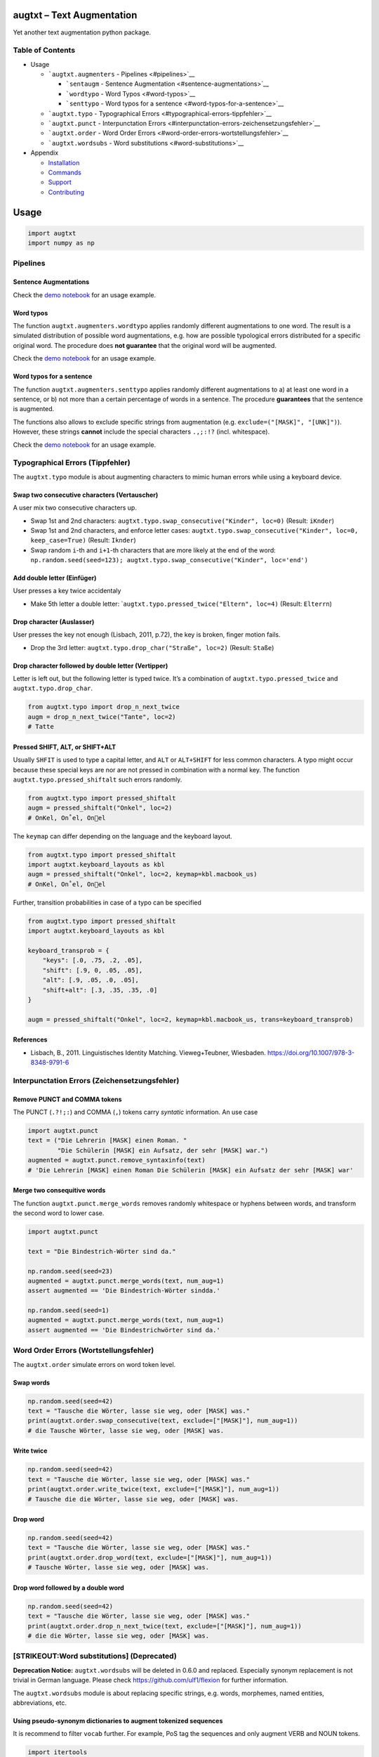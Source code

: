 |PyPI version| |DOI| |augtxt| |Total alerts| |Language grade: Python|
|PyPi downloads|

augtxt – Text Augmentation
==========================

Yet another text augmentation python package.

Table of Contents
-----------------

-  Usage

   -  ```augtxt.augmenters`` - Pipelines <#pipelines>`__

      -  ```sentaugm`` - Sentence
         Augmentation <#sentence-augmentations>`__
      -  ```wordtypo`` - Word Typos <#word-typos>`__
      -  ```senttypo`` - Word typos for a
         sentence <#word-typos-for-a-sentence>`__

   -  ```augtxt.typo`` - Typographical
      Errors <#typographical-errors-tippfehler>`__
   -  ```augtxt.punct`` - Interpunctation
      Errors <#interpunctation-errors-zeichensetzungsfehler>`__
   -  ```augtxt.order`` - Word Order
      Errors <#word-order-errors-wortstellungsfehler>`__
   -  ```augtxt.wordsubs`` - Word substitutions <#word-substitutions>`__

-  Appendix

   -  `Installation <#installation>`__
   -  `Commands <#commands>`__
   -  `Support <#support>`__
   -  `Contributing <#contributing>`__

Usage
=====

.. code:: py

   import augtxt
   import numpy as np

Pipelines
---------

Sentence Augmentations
~~~~~~~~~~~~~~~~~~~~~~

Check the `demo notebook <demo/Sentence%20Augmentations.ipynb>`__ for an
usage example.

Word typos
~~~~~~~~~~

The function ``augtxt.augmenters.wordtypo`` applies randomly different
augmentations to one word. The result is a simulated distribution of
possible word augmentations, e.g. how are possible typological errors
distributed for a specific original word. The procedure does **not
guarantee** that the original word will be augmented.

Check the `demo notebook <demo/Word%20Typo%20Augmentations.ipynb>`__ for
an usage example.

Word typos for a sentence
~~~~~~~~~~~~~~~~~~~~~~~~~

The function ``augtxt.augmenters.senttypo`` applies randomly different
augmentations to a) at least one word in a sentence, or b) not more than
a certain percentage of words in a sentence. The procedure
**guarantees** that the sentence is augmented.

The functions also allows to exclude specific strings from augmentation
(e.g. ``exclude=("[MASK]", "[UNK]")``). However, these strings
**cannot** include the special characters ``.,;:!?`` (incl. whitespace).

Check the `demo notebook <demo/Sentence%20Typo%20Augmentations.ipynb>`__
for an usage example.

Typographical Errors (Tippfehler)
---------------------------------

The ``augtxt.typo`` module is about augmenting characters to mimic human
errors while using a keyboard device.

Swap two consecutive characters (Vertauscher)
~~~~~~~~~~~~~~~~~~~~~~~~~~~~~~~~~~~~~~~~~~~~~

A user mix two consecutive characters up.

-  Swap 1st and 2nd characters:
   ``augtxt.typo.swap_consecutive("Kinder", loc=0)`` (Result:
   ``iKnder``)
-  Swap 1st and 2nd characters, and enforce letter cases:
   ``augtxt.typo.swap_consecutive("Kinder", loc=0, keep_case=True)``
   (Result: ``Iknder``)
-  Swap random ``i``-th and ``i+1``-th characters that are more likely
   at the end of the word:
   ``np.random.seed(seed=123); augtxt.typo.swap_consecutive("Kinder", loc='end')``

Add double letter (Einfüger)
~~~~~~~~~~~~~~~~~~~~~~~~~~~~

User presses a key twice accidentaly

-  Make 5th letter a double letter:
   \`\ ``augtxt.typo.pressed_twice("Eltern", loc=4)`` (Result:
   ``Elterrn``)

Drop character (Auslasser)
~~~~~~~~~~~~~~~~~~~~~~~~~~

User presses the key not enough (Lisbach, 2011, p.72), the key is
broken, finger motion fails.

-  Drop the 3rd letter: ``augtxt.typo.drop_char("Straße", loc=2)``
   (Result: ``Staße``)

Drop character followed by double letter (Vertipper)
~~~~~~~~~~~~~~~~~~~~~~~~~~~~~~~~~~~~~~~~~~~~~~~~~~~~

Letter is left out, but the following letter is typed twice. It’s a
combination of ``augtxt.typo.pressed_twice`` and
``augtxt.typo.drop_char``.

.. code:: py

   from augtxt.typo import drop_n_next_twice
   augm = drop_n_next_twice("Tante", loc=2)
   # Tatte

Pressed SHIFT, ALT, or SHIFT+ALT
~~~~~~~~~~~~~~~~~~~~~~~~~~~~~~~~

Usually ``SHFIT`` is used to type a capital letter, and ``ALT`` or
``ALT+SHIFT`` for less common characters. A typo might occur because
these special keys are nor are not pressed in combination with a normal
key. The function ``augtxt.typo.pressed_shiftalt`` such errors randomly.

.. code:: py

   from augtxt.typo import pressed_shiftalt
   augm = pressed_shiftalt("Onkel", loc=2)
   # OnKel, On˚el, Onel

The ``keymap`` can differ depending on the language and the keyboard
layout.

.. code:: py

   from augtxt.typo import pressed_shiftalt
   import augtxt.keyboard_layouts as kbl
   augm = pressed_shiftalt("Onkel", loc=2, keymap=kbl.macbook_us)
   # OnKel, On˚el, Onel

Further, transition probabilities in case of a typo can be specified

.. code:: py

   from augtxt.typo import pressed_shiftalt
   import augtxt.keyboard_layouts as kbl

   keyboard_transprob = {
       "keys": [.0, .75, .2, .05],
       "shift": [.9, 0, .05, .05],
       "alt": [.9, .05, .0, .05],
       "shift+alt": [.3, .35, .35, .0]
   }

   augm = pressed_shiftalt("Onkel", loc=2, keymap=kbl.macbook_us, trans=keyboard_transprob)

References
~~~~~~~~~~

-  Lisbach, B., 2011. Linguistisches Identity Matching. Vieweg+Teubner,
   Wiesbaden. https://doi.org/10.1007/978-3-8348-9791-6

Interpunctation Errors (Zeichensetzungsfehler)
----------------------------------------------

Remove PUNCT and COMMA tokens
~~~~~~~~~~~~~~~~~~~~~~~~~~~~~

The PUNCT (``.?!;:``) and COMMA (``,``) tokens carry *syntatic*
information. An use case

.. code:: py

   import augtxt.punct
   text = ("Die Lehrerin [MASK] einen Roman. "
           "Die Schülerin [MASK] ein Aufsatz, der sehr [MASK] war.")
   augmented = augtxt.punct.remove_syntaxinfo(text)
   # 'Die Lehrerin [MASK] einen Roman Die Schülerin [MASK] ein Aufsatz der sehr [MASK] war'

Merge two consequitive words
~~~~~~~~~~~~~~~~~~~~~~~~~~~~

The function ``augtxt.punct.merge_words`` removes randomly whitespace or
hyphens between words, and transform the second word to lower case.

.. code:: py

   import augtxt.punct

   text = "Die Bindestrich-Wörter sind da."

   np.random.seed(seed=23)
   augmented = augtxt.punct.merge_words(text, num_aug=1)
   assert augmented == 'Die Bindestrich-Wörter sindda.'

   np.random.seed(seed=1)
   augmented = augtxt.punct.merge_words(text, num_aug=1)
   assert augmented == 'Die Bindestrichwörter sind da.'

Word Order Errors (Wortstellungsfehler)
---------------------------------------

The ``augtxt.order`` simulate errors on word token level.

Swap words
~~~~~~~~~~

.. code:: py

   np.random.seed(seed=42)
   text = "Tausche die Wörter, lasse sie weg, oder [MASK] was."
   print(augtxt.order.swap_consecutive(text, exclude=["[MASK]"], num_aug=1))
   # die Tausche Wörter, lasse sie weg, oder [MASK] was.

Write twice
~~~~~~~~~~~

.. code:: py

   np.random.seed(seed=42)
   text = "Tausche die Wörter, lasse sie weg, oder [MASK] was."
   print(augtxt.order.write_twice(text, exclude=["[MASK]"], num_aug=1))
   # Tausche die die Wörter, lasse sie weg, oder [MASK] was.

Drop word
~~~~~~~~~

.. code:: py

   np.random.seed(seed=42)
   text = "Tausche die Wörter, lasse sie weg, oder [MASK] was."
   print(augtxt.order.drop_word(text, exclude=["[MASK]"], num_aug=1))
   # Tausche Wörter, lasse sie weg, oder [MASK] was.

Drop word followed by a double word
~~~~~~~~~~~~~~~~~~~~~~~~~~~~~~~~~~~

.. code:: py

   np.random.seed(seed=42)
   text = "Tausche die Wörter, lasse sie weg, oder [MASK] was."
   print(augtxt.order.drop_n_next_twice(text, exclude=["[MASK]"], num_aug=1))
   # die die Wörter, lasse sie weg, oder [MASK] was.

[STRIKEOUT:Word substitutions] (Deprecated)
-------------------------------------------

**Deprecation Notice:** ``augtxt.wordsubs`` will be deleted in 0.6.0 and
replaced. Especially synonym replacement is not trivial in German
language. Please check https://github.com/ulf1/flexion for further
information.

The ``augtxt.wordsubs`` module is about replacing specific strings,
e.g. words, morphemes, named entities, abbreviations, etc.

Using pseudo-synonym dictionaries to augment tokenized sequences
~~~~~~~~~~~~~~~~~~~~~~~~~~~~~~~~~~~~~~~~~~~~~~~~~~~~~~~~~~~~~~~~

It is recommend to filter ``vocab`` further. For example, PoS tag the
sequences and only augment VERB and NOUN tokens.

.. code:: py

   import itertools
   import augtxt.wordsubs
   import numpy as np

   original_seqs = [["Das", "ist", "ein", "Satz", "."], ["Dies", "ist", "ein", "anderer", "Satz", "."]]
   vocab = set([s.lower() for s in itertools.chain(*original_seqs) if len(s) > 1])

   synonyms = {
       'anderer': ['verschiedener', 'einiger', 'vieler', 'diverser', 'sonstiger', 
                   'etlicher', 'einzelner', 'bestimmter', 'ähnlicher'], 
       'satz': ['sätze', 'anfangssatz', 'schlussatz', 'eingangssatz', 'einleitungssatzes', 
                'einleitungsssatz', 'einleitungssatz', 'behauptungssatz', 'beispielsatz', 
                'schlusssatz', 'anfangssatzes', 'einzelsatz', '#einleitungssatz', 
                'minimalsatz', 'inhaltssatz', 'aufforderungssatz', 'ausgangssatz'], 
       '.': [',', '🎅'], 
       'das': ['welches', 'solches'], 
       'ein': ['weiteres'], 
       'dies': ['was', 'umstand', 'dass']
   }

   np.random.seed(42)
   augmented_seqs = augtxt.wordsubs.synonym_replacement(
       original_seqs, synonyms, num_aug=10, keep_case=True)

   # check results for 1st sentence
   for s in augmented_seqs[0]:
       print(s)

Appendix
========

Installation
------------

The ``augtxt`` `git repo <http://github.com/ulf1/augtxt>`__ is available
as `PyPi package <https://pypi.org/project/augtxt>`__

.. code:: sh

   pip install augtxt>=0.5.0
   pip install git+ssh://git@github.com/ulf1/augtxt.git

Commands
--------

Install a virtual environment

::

   python3 -m venv .venv
   source .venv/bin/activate
   pip install --upgrade pip
   pip install -r requirements.txt
   pip install -r requirements-dev.txt
   pip install -r requirements-demo.txt

(If your git repo is stored in a folder with whitespaces, then don’t use
the subfolder ``.venv``. Use an absolute path without whitespaces.)

Python commands

-  Check syntax:
   ``flake8 --ignore=F401 --exclude=$(grep -v '^#' .gitignore | xargs | sed -e 's/ /,/g')``
-  Run Unit Tests: ``pytest``

Publish

.. code:: sh

   pandoc README.md --from markdown --to rst -s -o README.rst
   python setup.py sdist 
   twine upload -r pypi dist/*

Clean up

::

   find . -type f -name "*.pyc" | xargs rm
   find . -type d -name "__pycache__" | xargs rm -r
   rm -r .pytest_cache
   rm -r .venv

Support
-------

Please `open an issue <https://github.com/ulf1/augtxt/issues/new>`__ for
support.

Contributing
------------

Please contribute using `Github
Flow <https://guides.github.com/introduction/flow/>`__. Create a branch,
add commits, and `open a pull
request <https://github.com/ulf1/augtxt/compare/>`__.

.. |PyPI version| image:: https://badge.fury.io/py/augtxt.svg
   :target: https://badge.fury.io/py/augtxt
.. |DOI| image:: https://zenodo.org/badge/315031055.svg
   :target: https://zenodo.org/badge/latestdoi/315031055
.. |augtxt| image:: https://snyk.io/advisor/python/augtxt/badge.svg
   :target: https://snyk.io/advisor/python/augtxt
.. |Total alerts| image:: https://img.shields.io/lgtm/alerts/g/ulf1/augtxt.svg?logo=lgtm&logoWidth=18
   :target: https://lgtm.com/projects/g/ulf1/augtxt/alerts/
.. |Language grade: Python| image:: https://img.shields.io/lgtm/grade/python/g/ulf1/augtxt.svg?logo=lgtm&logoWidth=18
   :target: https://lgtm.com/projects/g/ulf1/augtxt/context:python
.. |PyPi downloads| image:: https://img.shields.io/pypi/dm/augtxt
   :target: https://img.shields.io/pypi/dm/augtxt

